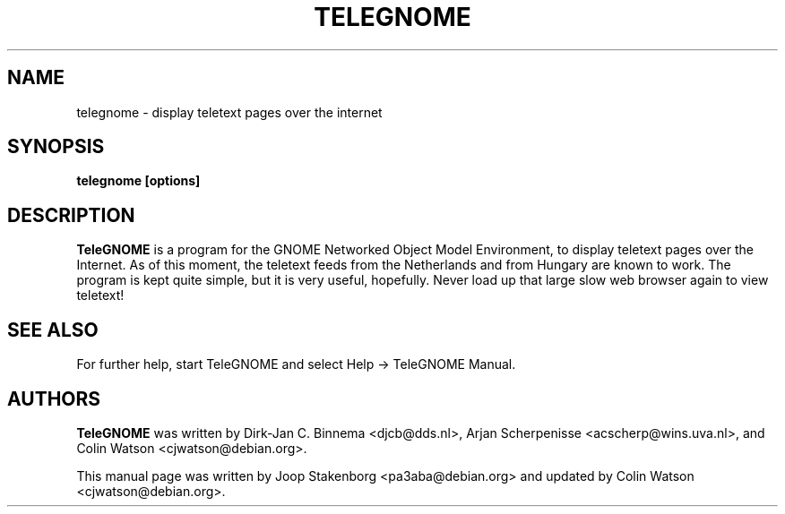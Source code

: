 .TH TELEGNOME 1
.SH NAME
telegnome \- display teletext pages over the internet
.SH SYNOPSIS
.B telegnome [options]
.SH DESCRIPTION
.B TeleGNOME
is a program for the GNOME Networked Object Model Environment, to display
teletext pages over the Internet.
As of this moment, the teletext feeds from the Netherlands and from Hungary
are known to work.
The program is kept quite simple, but it is very useful, hopefully.
Never load up that large slow web browser again to view teletext!
.SH "SEE ALSO"
For further help, start TeleGNOME and select Help -> TeleGNOME Manual.
.SH AUTHORS
.B TeleGNOME
was written by Dirk-Jan C. Binnema <djcb@dds.nl>,
Arjan Scherpenisse <acscherp@wins.uva.nl>, and
Colin Watson <cjwatson@debian.org>.
.P
This manual page was written by Joop Stakenborg <pa3aba@debian.org> and
updated by Colin Watson <cjwatson@debian.org>.
